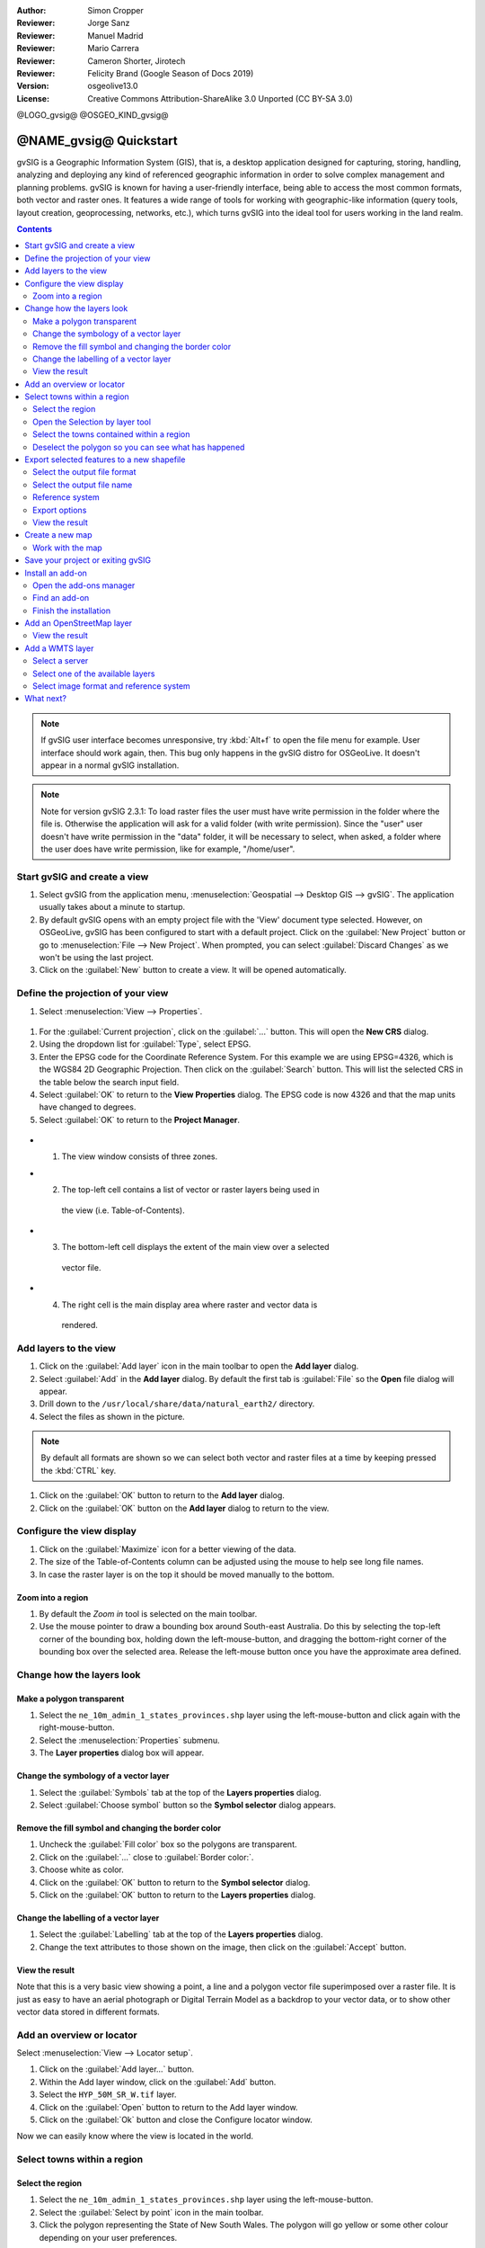 :Author: Simon Cropper
:Reviewer: Jorge Sanz
:Reviewer: Manuel Madrid
:Reviewer: Mario Carrera
:Reviewer: Cameron Shorter, Jirotech
:Reviewer: Felicity Brand (Google Season of Docs 2019)
:Version: osgeolive13.0
:License: Creative Commons Attribution-ShareAlike 3.0 Unported  (CC BY-SA 3.0)

@LOGO_gvsig@
@OSGEO_KIND_gvsig@

********************************************************************************
@NAME_gvsig@ Quickstart
********************************************************************************

gvSIG is a Geographic Information System (GIS), that is, a desktop application
designed for capturing, storing, handling, analyzing and deploying any kind of
referenced geographic information in order to solve complex management and
planning problems. gvSIG is known for having a user-friendly interface, being
able to access the most common formats, both vector and raster ones. It
features a wide range of tools for working with geographic-like information
(query tools, layout creation, geoprocessing, networks, etc.), which turns
gvSIG into the ideal tool for users working in the land realm.

.. contents:: Contents
   :local:

.. note:: If gvSIG user interface becomes unresponsive, try :kbd:`Alt+f` to open
          the file menu for example. User interface should work again, then. This
          bug only happens in the gvSIG distro for OSGeoLive. It doesn't appear
          in a normal gvSIG installation.

.. note:: Note for version gvSIG 2.3.1: To load raster files the user must
          have write permission in the folder where the file is. Otherwise the
          application will ask for a valid folder (with write permission). Since
          the "user" user doesn't have write permission in the "data" folder, it
          will be necessary to select, when asked, a folder where the user does
          have write permission, like for example, "/home/user".

Start gvSIG and create a view
=============================

#. Select gvSIG from the application menu, :menuselection:`Geospatial --> Desktop GIS --> gvSIG`. The application usually takes about a minute to startup.

#. By default gvSIG opens with an empty project file with the 'View' document
   type selected. However, on OSGeoLive, gvSIG has been configured to
   start with a default project. Click on the :guilabel:`New Project` button or go to
   :menuselection:`File --> New Project`. When prompted, you can select
   :guilabel:`Discard Changes` as we won't be using the last project.

#. Click on the :guilabel:`New` button to create a view. It will be opened automatically.

.. image:: /images/projects/gvsig/gvsig_qs_001_.png
   :scale: 55

Define the projection of your view
==================================

#. Select :menuselection:`View --> Properties`.

  .. image:: /images/projects/gvsig/gvsig_qs_002_.png
     :scale: 55

#. For the :guilabel:`Current projection`, click on the :guilabel:`...` button.
   This will open the **New CRS** dialog.
#. Using the dropdown list for :guilabel:`Type`, select EPSG.
#. Enter the EPSG code for the Coordinate Reference System. For this example
   we are using EPSG=4326, which is the WGS84 2D Geographic Projection. Then
   click on the :guilabel:`Search` button. This will list the selected CRS in the table
   below the search input field.
#. Select :guilabel:`OK` to return to the **View Properties** dialog. The EPSG code is now 4326 and that the map units have changed to degrees.
#. Select :guilabel:`OK` to return to the **Project Manager**.

  .. image:: /images/projects/gvsig/gvsig_qs_003_.png
   :scale: 55


* (1) The view window consists of three zones.
* (2) The top-left cell contains a list of vector or raster layers being used in
   the view (i.e. Table-of-Contents).
* (3) The bottom-left cell displays the extent of the main view over a selected
   vector file.
* (4) The right cell is the main display area where raster and vector data is
   rendered.

.. image:: /images/projects/gvsig/gvsig_qs_005_.png
   :scale: 55

Add layers to the view
======================

#. Click on the :guilabel:`Add layer` icon in the main toolbar to open the **Add layer** dialog.
#. Select :guilabel:`Add` in the **Add layer** dialog. By default the first tab is :guilabel:`File`
   so the **Open** file dialog will appear.
#. Drill down to the ``/usr/local/share/data/natural_earth2/`` directory.
#. Select the files as shown in the picture.

.. image:: /images/projects/gvsig/gvsig_qs_006_.png
   :scale: 55

.. note:: By default all formats are shown so we can select both vector and raster files at a time by keeping pressed the :kbd:`CTRL` key.

#. Click on the :guilabel:`OK` button to return to the **Add layer** dialog.
#. Click on the :guilabel:`OK` button on the **Add layer** dialog to return to the view.


Configure the view display
==========================

#. Click on the :guilabel:`Maximize` icon for a better viewing of the data.
#. The size of the Table-of-Contents column can be adjusted using the mouse to
   help see long file names.
#. In case the raster layer is on the top it should be moved manually to the bottom.

.. image:: /images/projects/gvsig/gvsig_qs_008_.png
   :scale: 55

Zoom into a region
------------------

#. By default the *Zoom in* tool is selected on the main toolbar.
#. Use the mouse pointer to draw a bounding box around South-east Australia.
   Do this by selecting the top-left corner of the bounding box, holding
   down the left-mouse-button, and dragging the bottom-right corner of
   the bounding box over the selected area. Release the left-mouse button once
   you have the approximate area defined.

.. image:: /images/projects/gvsig/gvsig_qs_009_.png
   :scale: 55

Change how the layers look
==========================

Make a polygon transparent
--------------------------

#. Select the ``ne_10m_admin_1_states_provinces.shp`` layer using the
   left-mouse-button and click again with the right-mouse-button.
#. Select the :menuselection:`Properties` submenu.
#. The **Layer properties** dialog box will appear.

.. image:: /images/projects/gvsig/gvsig_qs_010_.png
   :scale: 55

Change the symbology of a vector layer
--------------------------------------

#. Select the :guilabel:`Symbols` tab at the top of the **Layers properties** dialog.
#. Select :guilabel:`Choose symbol` button so the **Symbol selector** dialog appears.

Remove the fill symbol and changing the border color
----------------------------------------------------

#. Uncheck the :guilabel:`Fill color` box so the polygons are transparent.
#. Click on the :guilabel:`...` close to :guilabel:`Border color:`.
#. Choose white as color.
#. Click on the :guilabel:`OK` button to return to the **Symbol selector** dialog.
#. Click on the :guilabel:`OK` button to return to the **Layers properties** dialog.

.. image:: /images/projects/gvsig/gvsig_qs_012_.png
   :scale: 55

Change the labelling of a vector layer
--------------------------------------

#. Select the :guilabel:`Labelling` tab at the top of the **Layers properties** dialog.
#. Change the text attributes to those shown on the image, then click on the
   :guilabel:`Accept` button.

.. image:: /images/projects/gvsig/gvsig_qs_013_.png
   :scale: 55

View the result
---------------

Note that this is a very basic view showing a point, a line and a polygon vector
file superimposed over a raster file. It is just as easy to have an aerial
photograph or Digital Terrain Model as a backdrop to your vector data, or
to show other vector data stored in different formats.

.. image:: /images/projects/gvsig/gvsig_qs_014_.png
   :scale: 55

Add an overview or locator
==========================

Select :menuselection:`View --> Locator setup`.

.. image:: /images/projects/gvsig/gvsig_qs_016_.png
   :scale: 55


#. Click on the :guilabel:`Add layer…` button.
#. Within the Add layer window, click on the :guilabel:`Add` button.
#. Select the ``HYP_50M_SR_W.tif`` layer.
#. Click on the :guilabel:`Open` button to return to the Add layer window.
#. Click on the :guilabel:`Ok` button and close the Configure locator window.

.. image:: /images/projects/gvsig/gvsig_qs_017_.png
   :scale: 55


Now we can easily know where the view is located in the world.

.. image:: /images/projects/gvsig/gvsig_qs_018_.png
   :scale: 55


Select towns within a region
============================

Select the region
-----------------

#. Select the ``ne_10m_admin_1_states_provinces.shp`` layer using the
   left-mouse-button.
#. Select the :guilabel:`Select by point` icon in the main toolbar.
#. Click the polygon representing the State of New South Wales. The polygon will
   go yellow or some other colour depending on your user preferences.

.. image:: /images/projects/gvsig/gvsig_qs_019_.png
   :scale: 55

Open the Selection by layer tool
--------------------------------

#. Select the ``ne_10m_populated_places.shp`` layer using the left-mouse-button.
#. Select :menuselection:`Selection --> Select by layer` to open the **Selection by Layer** dialog

.. image:: /images/projects/gvsig/gvsig_qs_020_.png
   :scale: 55

Select the towns contained within a region
------------------------------------------

#. Change the first selection criteria using the dropdown boxes on the left-hand
   side of the **Selection by Layer** dialog as shown in the picture.
#. Change the second selection criteria as shown in the picture.
#. Click the :guilabel:`New set` button to select towns within the selected polygon.
#. Select the :guilabel:`Cancel` button in the **Selection by Layer** dialog to return
   to the view.

.. image:: /images/projects/gvsig/gvsig_qs_021_.png
   :scale: 55

Deselect the polygon so you can see what has happened
-----------------------------------------------------

#. Select the ``ne_10m_admin_1_states_provinces.shp`` layer using the left-mouse-button.
#. Select the 'Clear selection' icon in the main toolbar.
#. You can now see that only those towns within New South Wales are selected.

.. image:: /images/projects/gvsig/gvsig_qs_022_.png
   :scale: 55

Export selected features to a new shapefile
===========================================

Select the output file format
-----------------------------

#. Select the ``ne_10m_populated_places.shp`` layer using the left-mouse-button.
#. Select :menuselection:`Layer --> Export to...` to start the export.
#. Select *Shape Format*.
#. Click on *Next*.

.. image:: /images/projects/gvsig/gvsig_qs_023_.png
   :scale: 55

Select the output file name
---------------------------

#. Choose a folder and type the file name.
#. Click on *Open* and then on *Next*.

.. image:: /images/projects/gvsig/gvsig_qs_024_.png
   :scale: 55

Reference system
----------------

#. Choose the option *Original (EPSG:4326)* in order to keep the reference system of the view.
#. Click on *Next*.

Export options
--------------

#. Choose the option *Selected features* in order to export only the towns of
   New South Wales.
#. Click on *Export*.

.. image:: /images/projects/gvsig/gvsig_qs_025_.png
   :scale: 55

View the result
---------------

#. The new layer has been added to the view.
#. In order to check that the export was ok set the original file as invisible.
   Only the towns of New South Wales should be shown.

.. image:: /images/projects/gvsig/gvsig_qs_026_.png
   :scale: 55


Create a new map 
================

#. Select the *Map* document type in the **Project Manager**.
#. Click on the :guilabel:`New` button to create a map.
#. A new window is shown, where you can select the view to insert on the Map. 
   Select the only view that you have and press *Accept*. 
#. The map will appear with the view selected.

Work with the map
-----------------

#. Additional elements like a scale and north arrow can be added to the map
   using the icons in the main toolbar or with the submenus in the :menuselection:`Map` menu.
#. The map can be printed or exported to PDF or Postscript for incorporation
   into other works.
#. Select the :guilabel:`Close window` icon to return to the **Project manager**

.. image:: /images/projects/gvsig/gvsig_qs_029_.png
   :scale: 55

Save your project or exiting gvSIG
==================================

#. Projects can be saved for use later by using the :menuselection:`File --> Save as...`
   menu option, or
#. Projects can be exited or closed by using the :menuselection:`File --> Exit` menu option.

.. image:: /images/projects/gvsig/gvsig_qs_030_.png
   :scale: 55

Install an add-on
=================

Open the add-ons manager
------------------------

#. Select :menuselection:`Tools --> Addons manager`. After a while, the
   *Install package* window will appear.
#. Within the *Install package* window, select the option *Installation from URL*.
#. Choose the repo URL shown in the picture.
#. Click on the *Next* button.

.. image:: /images/projects/gvsig/gvsig_qs_031_.png
   :scale: 55

Find an add-on
--------------

#. At the add-ons manager we can find plugins and symbol libraries. 
#. Type 'Forestry' in the *Fast filter* text box.
#. Check the add-on called *Symbols: Forestry* (it's a symbol library).
#. Click on *Next*.

.. image:: /images/projects/gvsig/gvsig_qs_032__.png
   :scale: 55

Finish the installation
-----------------------

#. Click on *Start downloading*.
#. Then click on *Next*.
#. Finally click on *Finish*.

Although the new message indicates that a restart is needed, for symbol libraries it's not necessary. We only have to restart when we install plugins. 


Add an OpenStreetMap layer
==========================

#. Now we are going to add OpenStreetMap cartography. Within a new view, in EPSG 3857, click on the :guilabel:`Add layer…` button.
#. Choose the *OSM* tab.
#. Select 'Mapnik' from the available layers.
#. Click on *Ok*.

.. image:: /images/projects/gvsig/gvsig_qs_036__.png
   :scale: 55

View the result
---------------

A new layer has been added to the view. Just doing zoom over a region we could see
the detailed Open Street Map data.

.. image:: /images/projects/gvsig/gvsig_qs_037_.png
   :scale: 55
.. image:: /images/projects/gvsig/gvsig_qs_038_.png
   :scale: 55



Add a WMTS layer
================

WMTS is an evolution of WMS OGC standard based on tile management.

Select a server
---------------

#. Within a view, click on the :guilabel:`Add layer…` button.
#. Choose the *WMTS* tab.
#. Choose the URL shown in the picture.
#. Click on *Connect*.
#. Click on *Next*.

.. image:: /images/projects/gvsig/gvsig_qs_039_.png
   :scale: 55

Select one of the available layers
----------------------------------

#. Select one of the available layers (e.g. bluemarble)
#. Click on *Add*.
#. Click on *Next*.

.. image:: /images/projects/gvsig/gvsig_qs_040_.png
   :scale: 55

Select image format and reference system
----------------------------------------

#. Select *image/jpeg* as image format.
#. Select *EPSG:4326* (notice that the view must have the same SRS. If not then
   cancel, change it and start again).
#. Click on *Accept*.

.. image:: /images/projects/gvsig/gvsig_qs_041_.png
   :scale: 55

A new layer has been added to the view.

.. image:: /images/projects/gvsig/gvsig_qs_042_.png
   :scale: 55

What next?
==========

* `User manuals <http://downloads.gvsig.org/download/web/en/build/html/index.html>`_
* `Courses and tutorials <http://www.gvsig.com/en/diffusion/educational-material?p_p_id=122_INSTANCE_A9eo37KAqtxs&p_p_lifecycle=0&p_p_state=normal&p_p_mode=view&p_p_col_id=column-2&p_p_col_count=1&p_r_p_564233524_resetCur=true&p_r_p_564233524_categoryId=25973>`_
* `Learning gvSIG in 30 minutes <https://blog.gvsig.org/2017/05/23/learning-gvsig-in-30-minutes/>`_
* `gvSIG Blog <http://blog.gvsig.org/category/languages/english/>`_

